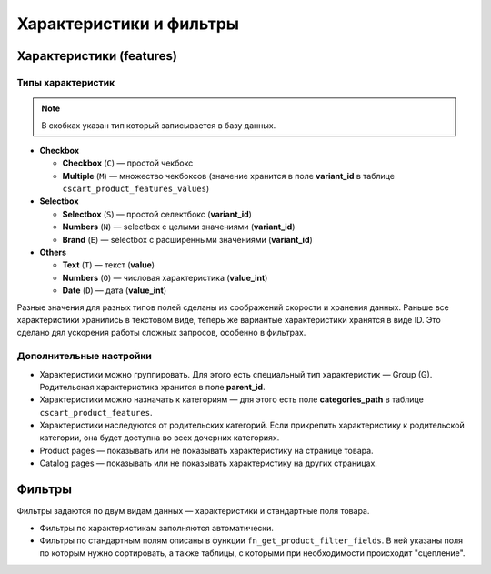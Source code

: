 ************************
Характеристики и фильтры
************************

=========================
Характеристики (features)
=========================

------------------
Типы характеристик
------------------

.. note::

    В скобках указан тип который запиcывается в базу данных.

* **Checkbox**
       
  * **Checkbox** (``C``) — простой чекбокс

  * **Multiple** (``M``) — множество чекбоксов (значение хранится в поле **variant_id** в  таблице ``cscart_product_features_values``)

* **Selectbox**

  * **Selectbox** (``S``) — простой селектбокс (**variant_id**)

  * **Numbers** (``N``) — selectbox с целыми значениями (**variant_id**)
        
  * **Brand** (``E``) — selectbox с расширенными значениями (**variant_id**)

* **Others**

  * **Text** (``T``) — текст (**value**)
        
  * **Numbers** (``O``) — числовая характеристика (**value_int**)

  * **Date** (``D``) — дата (**value_int**)

Разные значения для разных типов полей сделаны из соображений скорости и хранения данных. Раньше все характеристики хранились в текстовом виде, теперь же вариантые характеристики хранятся в виде ID. Это сделано дял ускорения работы сложных запросов, особенно в фильтрах.

------------------------
Дополнительные настройки
------------------------

* Характеристики можно группировать. Для этого есть специальный тип характеристик — Group (G). Родительская характеристика хранится в поле **parent_id**.
    
* Характеристики можно назначать к категориям — для этого есть поле **categories_path** в таблице ``cscart_product_features``.
   
* Характеристики наследуются от родительских категорий. Если прикрепить характеристику к родительской категории, она будет доступна во всех дочерних категориях.

* Product pages — показывать или не показывать характеристику на странице товара.
    
* Catalog pages — показывать или не показывать характеристику на других страницах.

=======
Фильтры
=======

Фильтры задаются по двум видам данных — характеристики и стандартные поля товара.

* Фильтры по характеристикам заполняются автоматически.

* Фильтры по стандартным полям описаны в функции ``fn_get_product_filter_fields``. В ней указаны поля по которым нужно сортировать, а также таблицы, с которыми при необходимости происходит "сцепление".
